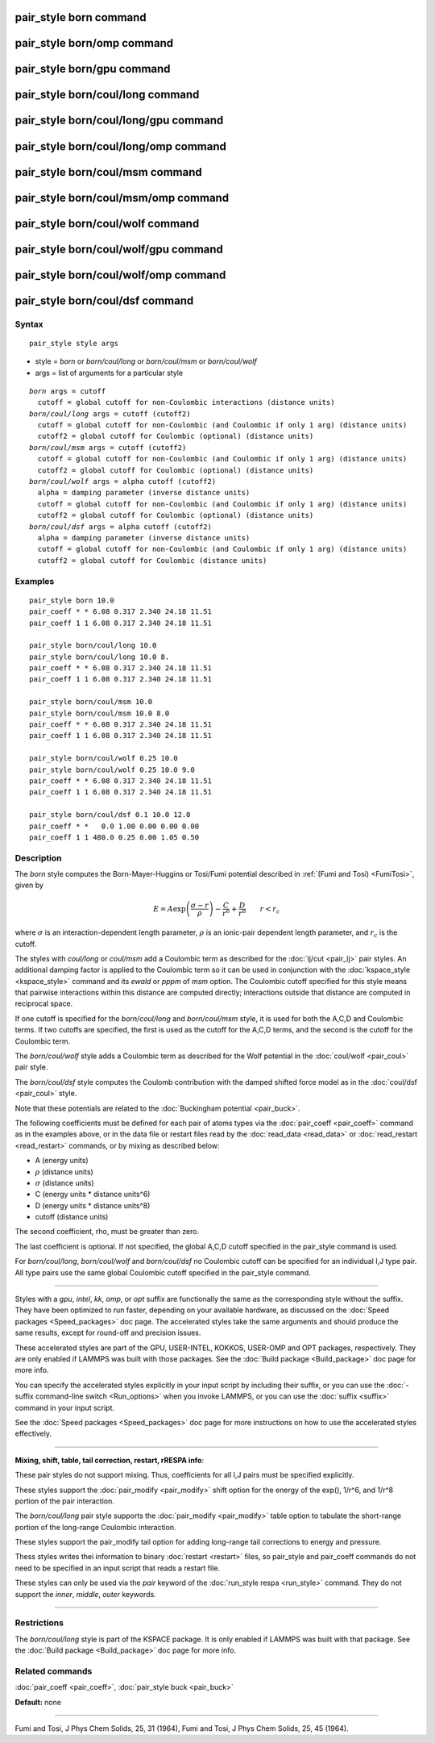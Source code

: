 .. index:: pair\_style born

pair\_style born command
========================

pair\_style born/omp command
============================

pair\_style born/gpu command
============================

pair\_style born/coul/long command
==================================

pair\_style born/coul/long/gpu command
======================================

pair\_style born/coul/long/omp command
======================================

pair\_style born/coul/msm command
=================================

pair\_style born/coul/msm/omp command
=====================================

pair\_style born/coul/wolf command
==================================

pair\_style born/coul/wolf/gpu command
======================================

pair\_style born/coul/wolf/omp command
======================================

pair\_style born/coul/dsf command
=================================

Syntax
""""""


.. parsed-literal::

   pair_style style args

* style = *born* or *born/coul/long* or *born/coul/msm* or *born/coul/wolf*
* args = list of arguments for a particular style


.. parsed-literal::

     *born* args = cutoff
       cutoff = global cutoff for non-Coulombic interactions (distance units)
     *born/coul/long* args = cutoff (cutoff2)
       cutoff = global cutoff for non-Coulombic (and Coulombic if only 1 arg) (distance units)
       cutoff2 = global cutoff for Coulombic (optional) (distance units)
     *born/coul/msm* args = cutoff (cutoff2)
       cutoff = global cutoff for non-Coulombic (and Coulombic if only 1 arg) (distance units)
       cutoff2 = global cutoff for Coulombic (optional) (distance units)
     *born/coul/wolf* args = alpha cutoff (cutoff2)
       alpha = damping parameter (inverse distance units)
       cutoff = global cutoff for non-Coulombic (and Coulombic if only 1 arg) (distance units)
       cutoff2 = global cutoff for Coulombic (optional) (distance units)
     *born/coul/dsf* args = alpha cutoff (cutoff2)
       alpha = damping parameter (inverse distance units)
       cutoff = global cutoff for non-Coulombic (and Coulombic if only 1 arg) (distance units)
       cutoff2 = global cutoff for Coulombic (distance units)

Examples
""""""""


.. parsed-literal::

   pair_style born 10.0
   pair_coeff \* \* 6.08 0.317 2.340 24.18 11.51
   pair_coeff 1 1 6.08 0.317 2.340 24.18 11.51

   pair_style born/coul/long 10.0
   pair_style born/coul/long 10.0 8.
   pair_coeff \* \* 6.08 0.317 2.340 24.18 11.51
   pair_coeff 1 1 6.08 0.317 2.340 24.18 11.51

   pair_style born/coul/msm 10.0
   pair_style born/coul/msm 10.0 8.0
   pair_coeff \* \* 6.08 0.317 2.340 24.18 11.51
   pair_coeff 1 1 6.08 0.317 2.340 24.18 11.51

   pair_style born/coul/wolf 0.25 10.0
   pair_style born/coul/wolf 0.25 10.0 9.0
   pair_coeff \* \* 6.08 0.317 2.340 24.18 11.51
   pair_coeff 1 1 6.08 0.317 2.340 24.18 11.51

   pair_style born/coul/dsf 0.1 10.0 12.0
   pair_coeff \* \*   0.0 1.00 0.00 0.00 0.00
   pair_coeff 1 1 480.0 0.25 0.00 1.05 0.50

Description
"""""""""""

The *born* style computes the Born-Mayer-Huggins or Tosi/Fumi
potential described in :ref:`(Fumi and Tosi) <FumiTosi>`, given by

.. math::

   E = A \exp \left(\frac{\sigma - r}{\rho} \right) - 
   \frac{C}{r^6} + \frac{D}{r^8} \qquad r < r_c


where :math:`\sigma` is an interaction-dependent length parameter,
:math:`\rho` is an ionic-pair dependent length parameter, and
:math:`r_c` is the cutoff.

The styles with *coul/long* or *coul/msm* add a Coulombic term as
described for the :doc:`lj/cut <pair_lj>` pair styles.  An additional
damping factor is applied to the Coulombic term so it can be used in
conjunction with the :doc:`kspace_style <kspace_style>` command and its
*ewald* or *pppm* of *msm* option.  The Coulombic cutoff specified for
this style means that pairwise interactions within this distance are
computed directly; interactions outside that distance are computed in
reciprocal space.

If one cutoff is specified for the *born/coul/long* and
*born/coul/msm* style, it is used for both the A,C,D and Coulombic
terms.  If two cutoffs are specified, the first is used as the cutoff
for the A,C,D terms, and the second is the cutoff for the Coulombic
term.

The *born/coul/wolf* style adds a Coulombic term as described for the
Wolf potential in the :doc:`coul/wolf <pair_coul>` pair style.

The *born/coul/dsf* style computes the Coulomb contribution with the
damped shifted force model as in the :doc:`coul/dsf <pair_coul>` style.

Note that these potentials are related to the :doc:`Buckingham potential <pair_buck>`.

The following coefficients must be defined for each pair of atoms
types via the :doc:`pair_coeff <pair_coeff>` command as in the examples
above, or in the data file or restart files read by the
:doc:`read_data <read_data>` or :doc:`read_restart <read_restart>`
commands, or by mixing as described below:

* A (energy units)
* :math:`\rho` (distance units)
* :math:`\sigma` (distance units)
* C (energy units \* distance units\^6)
* D (energy units \* distance units\^8)
* cutoff (distance units)

The second coefficient, rho, must be greater than zero.

The last coefficient is optional.  If not specified, the global A,C,D
cutoff specified in the pair\_style command is used.

For *born/coul/long*\ , *born/coul/wolf* and *born/coul/dsf* no
Coulombic cutoff can be specified for an individual I,J type pair.
All type pairs use the same global Coulombic cutoff specified in the
pair\_style command.


----------


Styles with a *gpu*\ , *intel*\ , *kk*\ , *omp*\ , or *opt* suffix are
functionally the same as the corresponding style without the suffix.
They have been optimized to run faster, depending on your available
hardware, as discussed on the :doc:`Speed packages <Speed_packages>` doc
page.  The accelerated styles take the same arguments and should
produce the same results, except for round-off and precision issues.

These accelerated styles are part of the GPU, USER-INTEL, KOKKOS,
USER-OMP and OPT packages, respectively.  They are only enabled if
LAMMPS was built with those packages.  See the :doc:`Build package <Build_package>` doc page for more info.

You can specify the accelerated styles explicitly in your input script
by including their suffix, or you can use the :doc:`-suffix command-line switch <Run_options>` when you invoke LAMMPS, or you can use the
:doc:`suffix <suffix>` command in your input script.

See the :doc:`Speed packages <Speed_packages>` doc page for more
instructions on how to use the accelerated styles effectively.


----------


**Mixing, shift, table, tail correction, restart, rRESPA info**\ :

These pair styles do not support mixing.  Thus, coefficients for all
I,J pairs must be specified explicitly.

These styles support the :doc:`pair_modify <pair_modify>` shift option
for the energy of the exp(), 1/r\^6, and 1/r\^8 portion of the pair
interaction.

The *born/coul/long* pair style supports the
:doc:`pair_modify <pair_modify>` table option to tabulate the
short-range portion of the long-range Coulombic interaction.

These styles support the pair\_modify tail option for adding long-range
tail corrections to energy and pressure.

Thess styles writes thei information to binary :doc:`restart <restart>`
files, so pair\_style and pair\_coeff commands do not need to be
specified in an input script that reads a restart file.

These styles can only be used via the *pair* keyword of the :doc:`run_style respa <run_style>` command.  They do not support the *inner*\ ,
*middle*\ , *outer* keywords.


----------


Restrictions
""""""""""""


The *born/coul/long* style is part of the KSPACE package.  It is only
enabled if LAMMPS was built with that package.  See the :doc:`Build package <Build_package>` doc page for more info.

Related commands
""""""""""""""""

:doc:`pair_coeff <pair_coeff>`, :doc:`pair_style buck <pair_buck>`

**Default:** none


----------


.. _FumiTosi:



Fumi and Tosi, J Phys Chem Solids, 25, 31 (1964),
Fumi and Tosi, J Phys Chem Solids, 25, 45 (1964).
